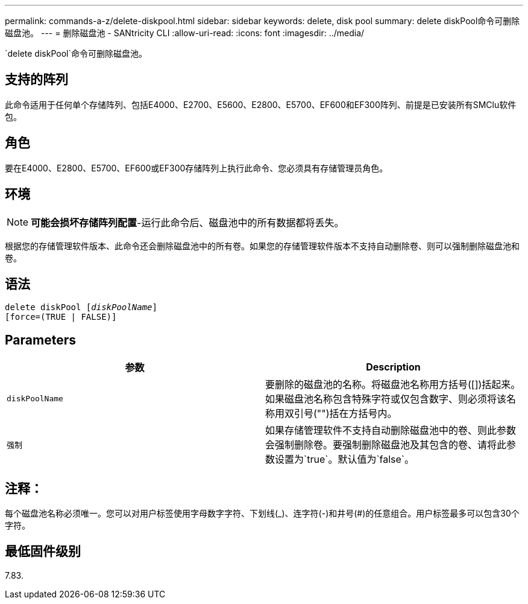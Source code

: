 ---
permalink: commands-a-z/delete-diskpool.html 
sidebar: sidebar 
keywords: delete, disk pool 
summary: delete diskPool命令可删除磁盘池。 
---
= 删除磁盘池 - SANtricity CLI
:allow-uri-read: 
:icons: font
:imagesdir: ../media/


[role="lead"]
`delete diskPool`命令可删除磁盘池。



== 支持的阵列

此命令适用于任何单个存储阵列、包括E4000、E2700、E5600、E2800、E5700、EF600和EF300阵列、前提是已安装所有SMClu软件包。



== 角色

要在E4000、E2800、E5700、EF600或EF300存储阵列上执行此命令、您必须具有存储管理员角色。



== 环境

[NOTE]
====
*可能会损坏存储阵列配置*-运行此命令后、磁盘池中的所有数据都将丢失。

====
根据您的存储管理软件版本、此命令还会删除磁盘池中的所有卷。如果您的存储管理软件版本不支持自动删除卷、则可以强制删除磁盘池和卷。



== 语法

[source, cli, subs="+macros"]
----
delete diskPool pass:quotes[[_diskPoolName_]]
[force=(TRUE | FALSE)]
----


== Parameters

|===
| 参数 | Description 


 a| 
`diskPoolName`
 a| 
要删除的磁盘池的名称。将磁盘池名称用方括号([])括起来。如果磁盘池名称包含特殊字符或仅包含数字、则必须将该名称用双引号("")括在方括号内。



 a| 
`强制`
 a| 
如果存储管理软件不支持自动删除磁盘池中的卷、则此参数会强制删除卷。要强制删除磁盘池及其包含的卷、请将此参数设置为`true`。默认值为`false`。

|===


== 注释：

每个磁盘池名称必须唯一。您可以对用户标签使用字母数字字符、下划线(_)、连字符(-)和井号(#)的任意组合。用户标签最多可以包含30个字符。



== 最低固件级别

7.83.
